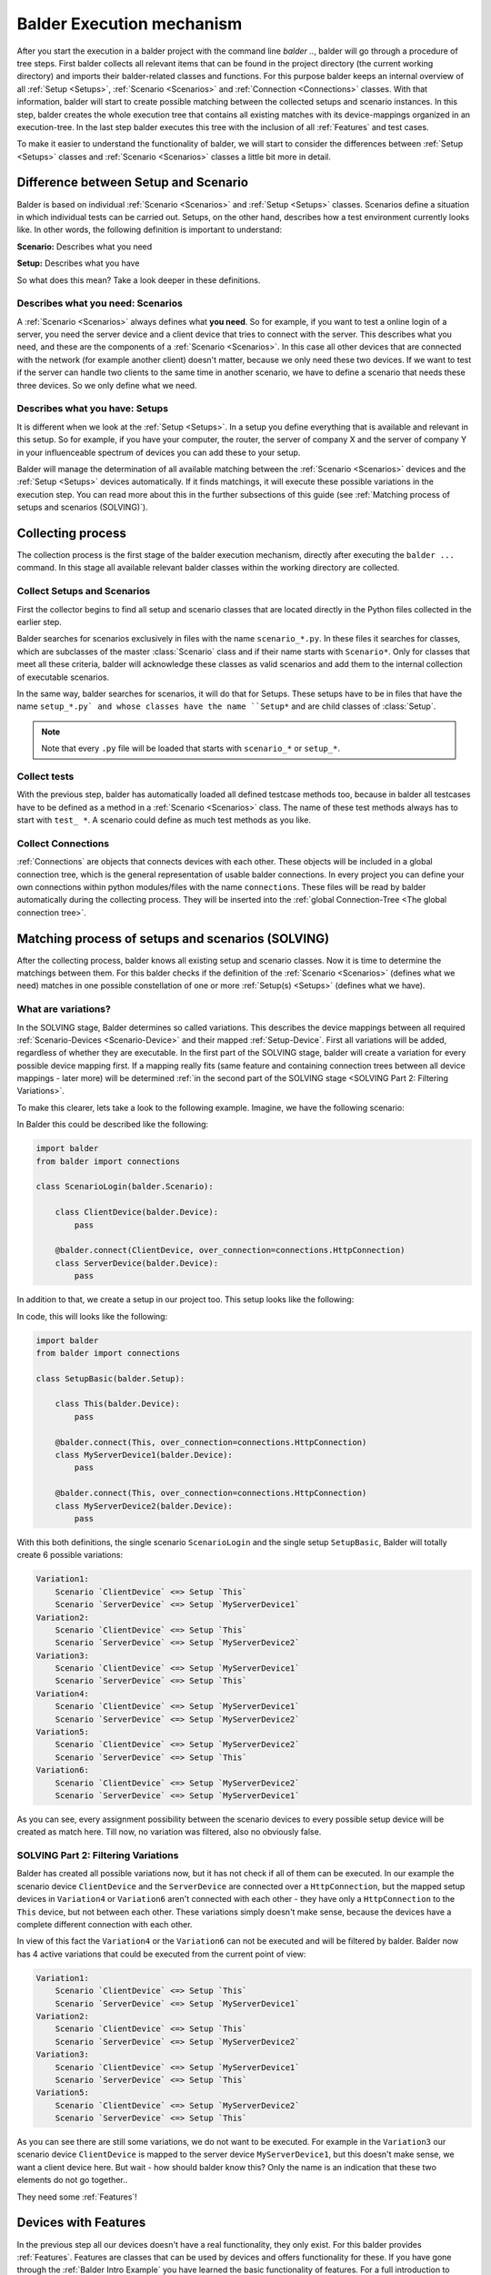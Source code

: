 Balder Execution mechanism
**************************

After you start the execution in a balder project with the command line `balder ..`, balder will go through a procedure
of tree steps. First balder collects all relevant items that can be found in the project directory (the current working
directory) and imports their balder-related classes and functions. For this purpose balder keeps an internal overview
of all :ref:`Setup <Setups>`, :ref:`Scenario <Scenarios>` and :ref:`Connection <Connections>` classes. With that
information, balder will start to create possible matching between the collected setups and scenario instances. In this
step, balder creates the whole execution tree that contains all existing matches with its device-mappings organized in
an execution-tree. In the last step balder executes this tree with the inclusion of all :ref:`Features` and test cases.

To make it easier to understand the functionality of balder, we will start to consider the differences between
:ref:`Setup <Setups>` classes and :ref:`Scenario <Scenarios>` classes a little bit more in detail.

Difference between Setup and Scenario
=====================================

Balder is based on individual :ref:`Scenario <Scenarios>` and :ref:`Setup <Setups>` classes.
Scenarios define a situation in which individual tests can be carried out. Setups, on the other hand, describes how a
test environment currently looks like. In other words, the following definition is important to understand:

**Scenario:** Describes what you need

**Setup:** Describes what you have

So what does this mean? Take a look deeper in these definitions.

Describes what you need: Scenarios
----------------------------------

A :ref:`Scenario <Scenarios>` always defines what **you need**. So for example, if you want to test a online login of a
server, you need the server device and a client device that tries to connect with the server. This describes what you
need, and these are the components of a :ref:`Scenario <Scenarios>`. In this case all other devices that are connected
with the network (for example another client) doesn't matter, because we only need these two devices. If we want to test
if the server can handle two clients to the same time in another scenario, we have to define a scenario that needs these
three devices. So we only define what we need.

Describes what you have: Setups
-------------------------------

It is different when we look at the :ref:`Setup <Setups>`. In a setup you define everything that is available and
relevant in this setup. So for example, if you have your computer, the router, the server of company X and the server of
company Y in your influenceable spectrum of devices you can add these to your setup.

Balder will manage the determination of all available matching between the :ref:`Scenario <Scenarios>` devices
and the :ref:`Setup <Setups>` devices automatically. If it finds matchings, it will execute these possible variations
in the execution step. You can read more about this in the further subsections of this guide (see
:ref:`Matching process of setups and scenarios (SOLVING)`).

Collecting process
==================

The collection process is the first stage of the balder execution mechanism, directly after executing the ``balder ...``
command. In this stage all available relevant balder classes within the working directory are collected.

Collect Setups and Scenarios
----------------------------

First the collector begins to find all setup and scenario classes that are located directly in the Python files
collected in the earlier step.

Balder searches for scenarios exclusively in files with the name ``scenario_*.py``. In these files it searches for
classes, which are subclasses of the master :class:`Scenario` class and if their name starts with ``Scenario*``.
Only for classes that meet all these criteria, balder will acknowledge these classes as valid scenarios and add
them to the internal collection of executable scenarios.

In the same way, balder searches for scenarios, it will do that for Setups. These setups have to be in files that have
the name ``setup_*.py` and whose classes have the name ``Setup*`` and are child classes of :class:`Setup`.

.. note::
    Note that every ``.py`` file will be loaded that starts with ``scenario_*`` or ``setup_*``.

Collect tests
-------------

With the previous step, balder has automatically loaded all defined testcase methods too, because in balder all
testcases have to be defined as a method in a :ref:`Scenario <Scenarios>` class. The name of these test methods always
has to start with ``test_ *``. A scenario could define as much test methods as you like.

Collect Connections
-------------------

:ref:`Connections` are objects that connects devices with each other. These objects will be included in a global
connection tree, which is the general representation of usable balder connections. In every project you can define your
own connections within python modules/files with the name ``connections``. These files will be read by balder
automatically during the collecting process. They will be inserted into the
:ref:`global Connection-Tree <The global connection tree>`.

Matching process of setups and scenarios (SOLVING)
==================================================

After the collecting process, balder knows all existing setup and scenario classes. Now it is time to determine
the matchings between them. For this balder checks if the definition of the :ref:`Scenario <Scenarios>` (defines what
we need) matches in one possible constellation of one or more :ref:`Setup(s) <Setups>` (defines what we have).

What are variations?
--------------------

In the SOLVING stage, Balder determines so called variations. This describes the device mappings between all required
:ref:`Scenario-Devices <Scenario-Device>` and their mapped :ref:`Setup-Device`. First all variations will be
added, regardless of whether they are executable. In the first part of the SOLVING stage, balder will create a
variation for every possible device mapping first. If a mapping really fits (same feature and containing connection
trees between all device mappings - later more) will be determined
:ref:`in the second part of the SOLVING stage <SOLVING Part 2: Filtering Variations>`.

To make this clearer, lets take a look to the following example. Imagine, we have the following scenario:

.. mermaid::
    :align: center
    :caption: ScenarioLogin

    classDiagram
        direction RL
        class ClientDevice
        class ServerDevice

        ClientDevice <--> ServerDevice: HttpConnection



In Balder this could be described like the following:

.. code-block:: python

    import balder
    from balder import connections

    class ScenarioLogin(balder.Scenario):

        class ClientDevice(balder.Device):
            pass

        @balder.connect(ClientDevice, over_connection=connections.HttpConnection)
        class ServerDevice(balder.Device):
            pass


In addition to that, we create a setup in our project too. This setup looks like the following:

.. mermaid::
    :align: center
    :caption: SetupBasic

    classDiagram
        direction RL
        class This
        class MyServerDevice1
        class MyServerDevice2

        This <--> MyServerDevice1: HttpConnection
        This <--> MyServerDevice2: HttpConnection


In code, this will looks like the following:

.. code-block:: python

    import balder
    from balder import connections

    class SetupBasic(balder.Setup):

        class This(balder.Device):
            pass

        @balder.connect(This, over_connection=connections.HttpConnection)
        class MyServerDevice1(balder.Device):
            pass

        @balder.connect(This, over_connection=connections.HttpConnection)
        class MyServerDevice2(balder.Device):
            pass


With this both definitions, the single scenario ``ScenarioLogin`` and the single setup ``SetupBasic``, Balder will
totally create 6 possible variations:

.. code-block:: none

    Variation1:
        Scenario `ClientDevice` <=> Setup `This`
        Scenario `ServerDevice` <=> Setup `MyServerDevice1`
    Variation2:
        Scenario `ClientDevice` <=> Setup `This`
        Scenario `ServerDevice` <=> Setup `MyServerDevice2`
    Variation3:
        Scenario `ClientDevice` <=> Setup `MyServerDevice1`
        Scenario `ServerDevice` <=> Setup `This`
    Variation4:
        Scenario `ClientDevice` <=> Setup `MyServerDevice1`
        Scenario `ServerDevice` <=> Setup `MyServerDevice2`
    Variation5:
        Scenario `ClientDevice` <=> Setup `MyServerDevice2`
        Scenario `ServerDevice` <=> Setup `This`
    Variation6:
        Scenario `ClientDevice` <=> Setup `MyServerDevice2`
        Scenario `ServerDevice` <=> Setup `MyServerDevice1`


As you can see, every assignment possibility between the scenario devices to every possible setup device will be
created as match here. Till now, no variation was filtered, also no obviously false.

SOLVING Part 2: Filtering Variations
------------------------------------

Balder has created all possible variations now, but it has not check if all of them can be executed. In our example
the scenario device ``ClientDevice`` and the ``ServerDevice`` are connected over a ``HttpConnection``, but the mapped
setup devices in ``Variation4`` or ``Variation6`` aren't connected with each other - they have only a ``HttpConnection``
to the ``This`` device, but not between each other. These variations simply doesn't make sense, because the devices
have a complete different connection with each other.

In view of this fact the ``Variation4`` or the ``Variation6`` can not be executed and will be filtered by balder. Balder
now has 4 active variations that could be executed from the current point of view:

.. code-block:: none

    Variation1:
        Scenario `ClientDevice` <=> Setup `This`
        Scenario `ServerDevice` <=> Setup `MyServerDevice1`
    Variation2:
        Scenario `ClientDevice` <=> Setup `This`
        Scenario `ServerDevice` <=> Setup `MyServerDevice2`
    Variation3:
        Scenario `ClientDevice` <=> Setup `MyServerDevice1`
        Scenario `ServerDevice` <=> Setup `This`
    Variation5:
        Scenario `ClientDevice` <=> Setup `MyServerDevice2`
        Scenario `ServerDevice` <=> Setup `This`

As you can see there are still some variations, we do not want to be executed. For example in the ``Variation3``
our scenario device ``ClientDevice`` is mapped to the server device ``MyServerDevice1``, but this doesn't make
sense, we want a client device here. But wait - how should balder know this? Only the name is an indication that these
two elements do not go together..

They need some :ref:`Features`!

Devices with Features
=====================

In the previous step all our devices doesn't have a real functionality, they only exist. For this balder provides
:ref:`Features`. Features are classes that can be used by devices and offers functionality for these. If you have gone
through the :ref:`Balder Intro Example` you have learned the basic functionality of features. For a full introduction
to features, you can also discover the basic documentation section :ref:`Features`.

Add Feature functionality
-------------------------

So let us add some functionality to our scenario definition. For this we have to add some features. Get the rule back
in your mind for what a scenario is for - **A scenario defines what we need**.

What does this mean in terms of our features? - We only have to provide the features, we really need in our scenario.
We will not add features, that we do not need here!

So let us add some features to our example before:

.. mermaid::
    :align: center
    :caption: ScenarioLogin

    classDiagram
        direction RL
        class ClientDevice
        ClientDevice: SendGetRequestFeature()
        class ServerDevice
        ServerDevice: WebServerFeature()

        ClientDevice <--> ServerDevice: HttpConnection

This scenario can be described like the following:

.. code-block:: python

    import balder
    from balder import connections

    class ScenarioLogin(balder.Scenario):

        class ClientDevice(balder.Device):
            req = SendGetRequestFeature(to_device="ServerDevice")

        @balder.connect(ClientDevice, over_connection=connections.HttpConnection)
        class ServerDevice(balder.Device):
            webserver = WebServerFeature()


.. note::
    Normally we can not provide parameters in the :class:`Feature` constructor, except for one use case - to set the
    active vDevice mapping. For now it is enough to understand that the feature ``SendGetRequestFeature`` can access
    the required information of the mapped ``ServerDevice``, while making some GET or POST requests.
    If you want to find out more about vDevices, take a look at :ref:`VDevices <VDevices and method-variations>`.

With this we have defined our required feature classes. We define that our ``ServerDevice`` needs an implementation of
the ``WebServerFeature`` and our ``ClientDevice`` needs an implementation of the ``SendGetRequestFeature``, otherwise
the scenario can not be executed.

Implement features in setup
---------------------------

Of course we also need a feature implementation in our setups too. As you will see later, Features in
:ref:`Scenario-Devices <Scenario-Device>` often only define the interface that is needed by the scenario-device, but we
often do not provide a direct implementation of it there. Mostly the direct implementation is done on setup level.

To understand the balder execution mechanism it doesn't matter where the implementation is done. First of all, it is
sufficient to know, that every ``*ImplFeature`` feature in our setup is a subclass of the defined feature classes in
our ``ScenarioLogin``.
Every of these setup features contains the implementation of all interface methods and properties that are defined in
the related scenario feature.

For this, we expand our setup in the following way:

.. mermaid::
    :align: center
    :caption: SetupBasic

    classDiagram
        direction RL
        class This
        This: WebServerImplFeature()
        This: ...()
        class MyServerDevice1
        MyServerDevice1: SendGetRequestImplFeature()
        MyServerDevice1: ...()
        class MyServerDevice2
        MyServerDevice2: SendGetRequestImplFeature()
        MyServerDevice2: ...()

        This <--> MyServerDevice1: HttpConnection
        This <--> MyServerDevice2: HttpConnection

In balder, his looks like the following:

.. code-block:: python

    import balder
    from balder import connections

    class SetupBasic(balder.Setup):

        class This(balder.Setup.This):
            server = SendGetRequestImplFeature()  # implements the `SendGetRequestFeature`
            ...

        @balder.connect(This, over_connection=connections.HttpConnection)
        class MyServerDevice1(balder.Device):
            request = WebServerImplFeature()  # implements the `WebServerFeature`
            ...

        @balder.connect(This, over_connection=connections.HttpConnection)
        class MyServerDevice2(balder.Device):
            req = WebServerImplFeature()  # implements the `WebServerFeature`
            ...

.. note::
    The names of the class properties, the feature instances are assigned to, doesn't matter for balder. They are
    only relevant, if you want to access the feature instance in the setup class itself (you will see later in
    :ref:`Using Fixtures`).

.. note::
    It doesn't matter if one or more of the devices has more features. Balder will scan them to determine if
    the variation can be executed, by securing that every mapped setup device has a valid feature implementation of the
    defined features in the corresponding scenario-device. It doesn't matter if the setup has features, the scenario
    does not have.
    Also here: **Scenarios define what you need** - **Setups define what you have**

What happens with our Variations?
---------------------------------

Get back in mind, that we had four of our six variations left:

.. code-block:: none

    Variation1:
        Scenario `ClientDevice` <=> Setup `This`
        Scenario `ServerDevice` <=> Setup `MyServerDevice1`
    Variation2:
        Scenario `ClientDevice` <=> Setup `This`
        Scenario `ServerDevice` <=> Setup `MyServerDevice2`
    Variation3:
        Scenario `ClientDevice` <=> Setup `MyServerDevice1`
        Scenario `ServerDevice` <=> Setup `This`
    Variation5:
        Scenario `ClientDevice` <=> Setup `MyServerDevice2`
        Scenario `ServerDevice` <=> Setup `This`

These are already filtered after their connections, but balder hasn't check their feature implementation.
For this balder will go through every possible variation and check it the mapped devices on the setup side uses child
classes of the feature that are defined in the corresponding scenario device. Only if every feature of every mapped
scenario device has a relevant child implementation in the corresponding setup device, the variation is still
applicable.

In ``Variation1`` balder will start looking for the ``ClientDevice``. It will notices that it **needs** the
``SendGetRequestFeature``. The ``This`` device on the other side is the mapped setup device for the ``ClientDevice``.
For this variation matches, Balder has to secure, that this setup device implements all existing features (as child
subclasses). With that, it iterates over the features of the setup device ``This``, and recognize the feature
``SendGetRequestImplFeature``. This feature is a valid subclass of the ``SendGetRequestFeature``, which result in a GO
for this device mapping.

If there would be only one scenario feature that is not a child of one of the setup features this results into an not
applicable mapping and makes these variation non-applicable! In our case this works, so we can go further and execute
the checking process for our last mapping ``ServerDevice`` <-> ``MyServerDevice1`` in our ``Variation1`` too.

We iterate over the features in our scenario-based ``ServerDevice``. Within that, we can only find the
``WebServerFeature``. For that, we have to check that it is available as subclass in our mapped setup-based
``MyServerDevice1`` too. We will find the ``WebServerImplFeature`` which is a child of the scenario-based
``WebServerFeature``.

The ``Variation1`` completely supports our features. ``Variation1`` is an executable mapping.

Balder will continue with this check for every other variation too. ``Variation2`` will also pass, because it is
similar the same. But it is different with ``Variation3`` and ``Variation4``, because both has the mapping
``ClientDevice`` <-> ``MyServerDeviceX`` and also ``ServerDevice`` <-> ``This``. In both mappings, the features are
not supported from each other and so there is no applicable mapping here! ``Variation3`` and ``Variation4`` will be
filtered.

This results in our two of six mappings, that can be really executed:

.. code-block:: none

    Variation1:
        Scenario `ClientDevice` <=> Setup `This`
        Scenario `ServerDevice` <=> Setup `MyServerDevice1`
    Variation2:
        Scenario `ClientDevice` <=> Setup `This`
        Scenario `ServerDevice` <=> Setup `MyServerDevice2`

Balder will add them to the execution-tree and run these in the last stage, the EXECUTION stage.

Using Fixtures
==============

Balder also supports the concept of fixtures. Fixtures are functions (or methods) that will be executed to prepare or
for follow-up devices or other things before or after a testcase or a scenario/setup will be executed.

Fixtures can be divided into two areas. First they have a **definition-scope**, that describes where the fixture is
defined. In addition to that, they have a **execution-level**, that defines at which point the fixture should be
executed.

The execution-level
-------------------

If you define a fixture, you have to set the **execution-level** with the attribute ``level`` in the fixture
decorator ``@balder.fixture(level="..")``. For this the following execution levels can be used:

+------------------------+---------------------------------------------------------------------------------------------+
| level                  | description                                                                                 |
+========================+=============================================================================================+
| ``session``            | This is the furthest out execution-level. The construct part of the fixture will be         |
|                        | executed directly after the collecting and solving process and before some user code will   |
|                        | run. The teardown code will be executed after the whole test session was executed.          |
+------------------------+---------------------------------------------------------------------------------------------+
| ``setup``              | This fixture runs before and after an underlying :class:`Setup` has changed. It embraces    |
|                        | every new :class:`Setup` class that will get active in the test session.                    |
+------------------------+---------------------------------------------------------------------------------------------+
| ``scenario``           | This fixture runs before and after an underlying :class:`Scenario` has changed. It          |
|                        | embraces every new :class:`Scenario` class that will get active in the test session.        |
+------------------------+---------------------------------------------------------------------------------------------+
| ``variation``          | This fixture runs before and after every new device variation of its scoped                 |
|                        | :class:`Setup` / :class:`Scenario` constellation. It embraces every new variation that      |
|                        | will be get active in the test session.                                                     |
+------------------------+---------------------------------------------------------------------------------------------+
| ``testcase``           | This fixture runs before and after every testmethod. It embraces every new testcase which   |
|                        | is defined in the :class:`Scenario` class.                                                  |
+------------------------+---------------------------------------------------------------------------------------------+

These execution-levels defines on which position the fixture should be executed, but if a fixture will be really
executed or not also depends on the **definition-scope**.

The definition-scope
--------------------

In balder there exists a lot of different **definition-scopes**. These scopes define to a certain extent the validity
of them. The following table shows them with the scope, they are valid.

+------------------------+------------------------+--------------------------------------------------------------------+
| Definition             | Validity               | description                                                        |
+========================+========================+====================================================================+
| as function in         | everywhere             | This fixture will be executed always. It doesn't matter which      |
| ``balderglob.py`` file |                        | specific testset you are calling. This fixture will be executed in |
|                        |                        | every test run.                                                    |
+------------------------+------------------------+--------------------------------------------------------------------+
| as method in           | only in this Setup     | This fixture runs only if this Setup will be executed in the       |
| :class:`Setup`         |                        | current testrun. If the **execution-level** is ``session`` it will |
|                        |                        | be executed as session-fixture only if this Setup is in the        |
|                        |                        | executor tree. If the  **execution-level** is ``setup`` or lower,  |
|                        |                        | this fixture will only be called if the setup is currently active  |
|                        |                        | in the test run.                                                   |
+------------------------+------------------------+--------------------------------------------------------------------+
| as method in           | only in this Scenario  | This fixture runs only if this Scenario will be executed in the    |
| :class:`Scenario`      |                        | current testrun. If the **execution-level** is ``session`` or      |
|                        |                        | `setup` it will be executed as session-/ or setup-fixture only if  |
|                        |                        | this Scenario is in the executor tree. If the  **execution-level** |
|                        |                        | is ``scenario`` or lower, this fixture will only be called if the  |
|                        |                        | scenario is currently active in the test run.                      |
+------------------------+------------------------+--------------------------------------------------------------------+

As you can see, it depends on the **execution-level** and on the **definition-scope** whether and when a fixture will be
executed.

Define fixture
--------------

If you want to use a fixture globally you can simply add it to the ``balderglob.py`` file, that has to be located in
the root directory. You can define the startup code that will be executed before and also the teardown code that will be
executed after the embracing object in one function/method. For this you have to separate the code with the ``yield``
command.

This fixture can look like the following:

.. code-block:: python

    # file balderglob.py

    @balder.fixture(level="session")
    def signal_balder_is_running():
        # sets the information that balder is running now
        notification.send("balder is running")
        yield
        notification.send("balder terminated")

.. note::
    Note that balder will collect only the ``balderglob.py`` file that is located directly in the working directory. If
    you want to separate your global elements, you can distribute your code but you have to import it in the global
    ``balderglob.py`` file.


Add setup fixture
-----------------

If you want to interact with a special setup, you can define a fixture also in that setup. The big advantage here is,
that you can interact with the setup-devices on this stage too.

.. code-block:: python

    import balder
    from balder import connections

    class SetupBasic(balder.Setup):

        class This(balder.Setup.This):
            request = SendGetRequestImplFeature()
            ...

        @balder.connect(This, over_connection=connections.HttpConnection)
        class MyServerDevice1(balder.Device):
            server = WebServerImplFeature()
            ...

        @balder.connect(This, over_connection=connections.HttpConnection)
        class MyServerDevice2(balder.Device):
            server = WebServerImplFeature()
            ...

        @balder.fixture(level="testcase")
        def start_webservers(self):
            self.MyServerDevice1.server.start()
            self.MyServerDevice2.server.start()
            yield
            self.MyServerDevice1.server.shutdown()
            self.MyServerDevice2.server.shutdown()

.. note::
    In a real-world example, we would have a separate setup-only feature that allows to start and shutdown the
    webserver, because we want to develop these scenarios as universal as possible. Our feature ``WebServerFeature``
    would only define that we have a webserver, but not that we can start and stop it. If we want to test the login of
    pypi for example, we have not the possibility to start and stop the server, but we can assume that the server is
    running.
    With this, we can apply the scenario also for a webserver we can start and stop as we can for the webserver we
    can't start and stop.

    Remember, that we define **what we need** in our scenario and we would not need the possibility to start and stop
    the server for this. This work should be done in setup code only.

Add scenario fixture
--------------------

The same shown within :ref:`Setups` is also possible on :ref:`Scenario <Scenarios>` level. Similar to the setup, you
provide a method here too:

.. code-block:: python

    import balder
    from balder import connections

    class ScenarioLogin(balder.Scenario):

        class ClientDevice(balder.Device):
            req = SendGetRequestFeature(to_device="ServerDevice")

        @balder.connect(ClientDevice, over_connection=connections.HttpConnection)
        class ServerDevice(balder.Device):
            webserver = WebServerFeature()

        @balder.fixture(level="testcase")
        def secure_that_logout(self):
            yield
            self.ClientDevice.req.logout()

For more about features, take a look :ref:`here <Features>`.
